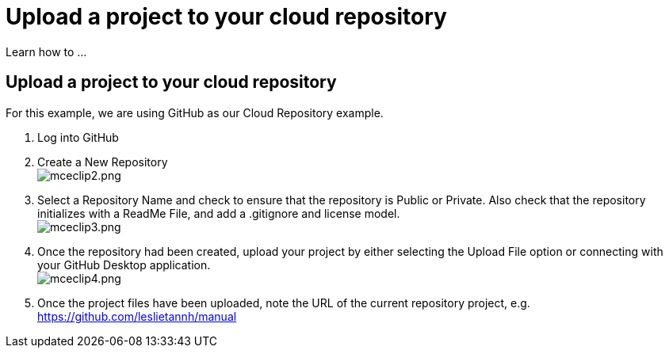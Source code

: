 = Upload a project to your cloud repository
:navtitle: Upload a project

Learn how to ...

== Upload a project to your cloud repository

For this example, we are using GitHub as our Cloud Repository example.

. Log into GitHub
. Create a New Repository +
image:/guide-media/01GWECYM8K964DPWGMMG7TA7M0[alt="mceclip2.png"]
. Select a Repository Name and check to ensure that the repository is Public or Private. Also check that the repository initializes with a ReadMe File, and add a .gitignore and license model. +
image:/guide-media/01GWDYH3WFYY3VHDF01RQ91N33[alt="mceclip3.png"]
. Once the repository had been created, upload your project by either selecting the Upload File option or connecting with your GitHub Desktop application. +
image:/guide-media/01GWEYQA6D7PKMEXYG56CRH6RY[alt="mceclip4.png"]
. Once the project files have been uploaded, note the URL of the current repository project, e.g. https://github.com/leslietannh/manual
